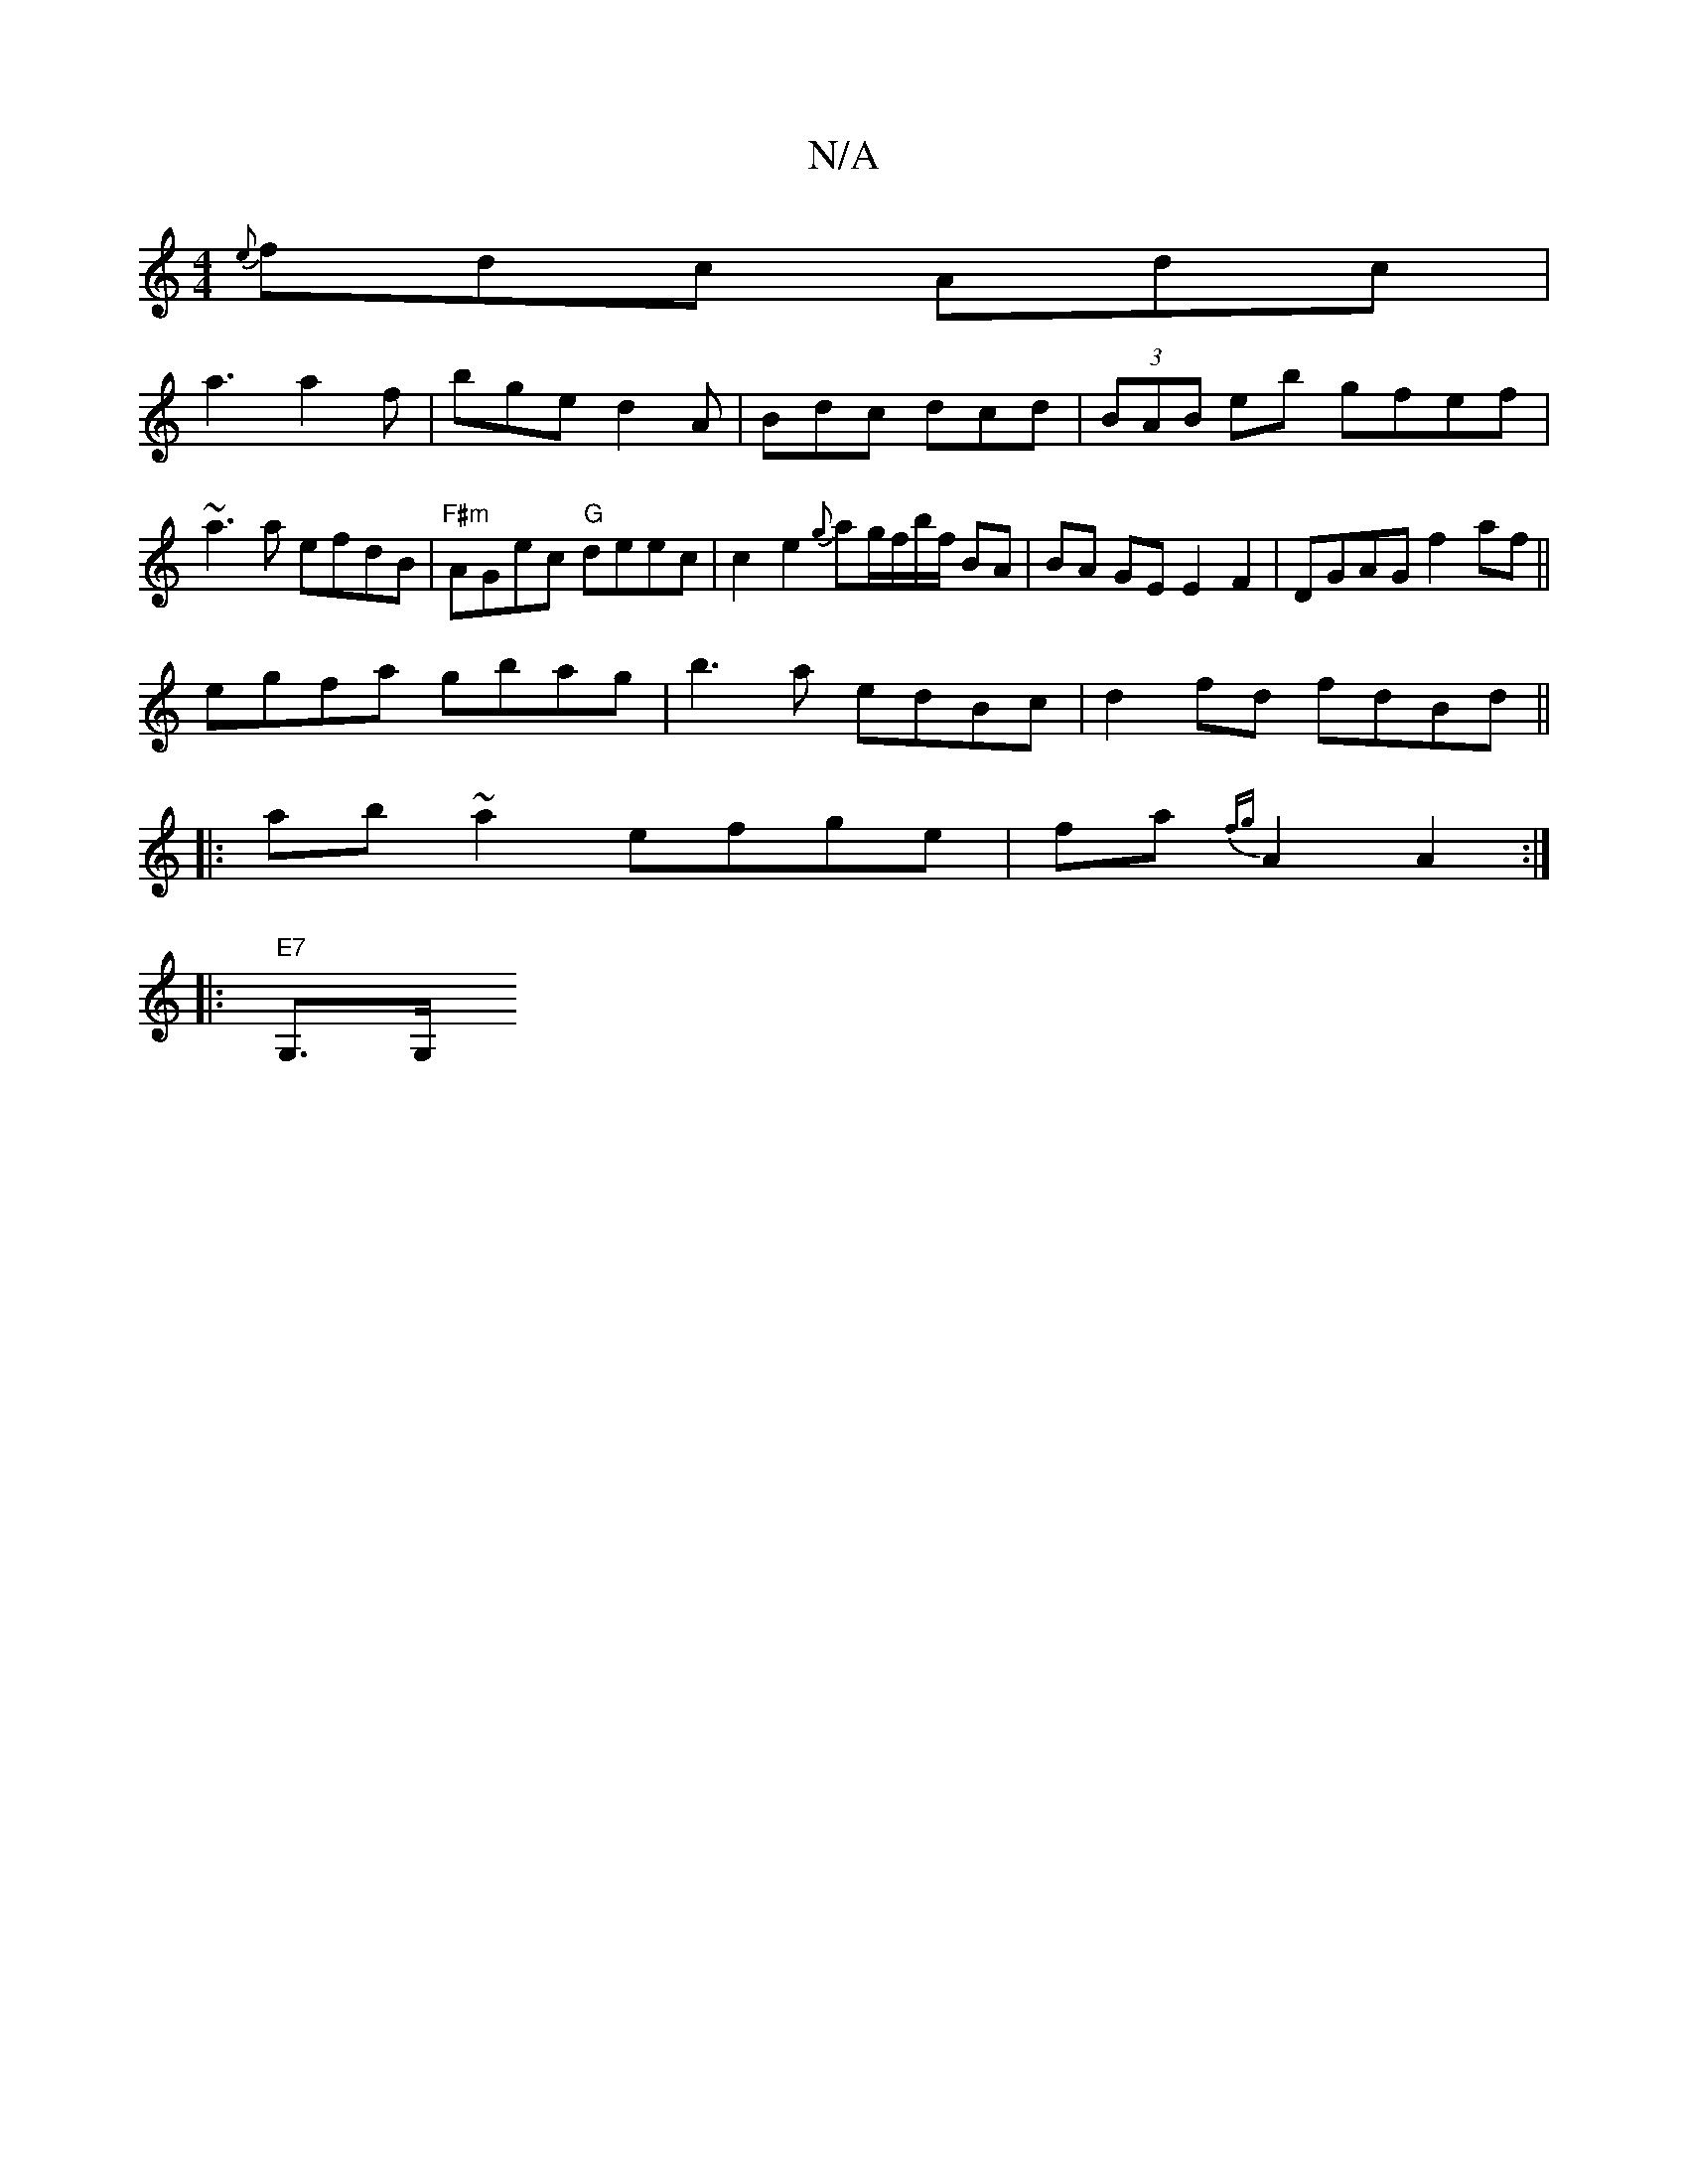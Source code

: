 X:1
T:N/A
M:4/4
R:N/A
K:Cmajor
{e}fdc Adc|
a3 a2f|bge d2A|Bdc dcd|(3BAB eb gfef|
~a3 a efdB|"F#m"AGec "G"deec|c2e2{g}ag/f/'b/f/ BA | BA GE E2 F2|DGAG f2 af||
egfa gbag|b3a edBc|d2 fd fdBd||
|:ab~a2 efge|fa{fg}A2 A2 :|
|: "E7" G,>G,